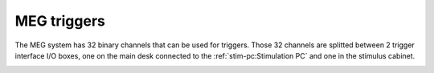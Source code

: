 MEG triggers
============

The MEG system has 32 binary channels that can be used for triggers. Those 32 channels
are splitted between 2 trigger interface I/O boxes, one on the main desk connected to
the :ref:`stim-pc:Stimulation PC` and one in the stimulus cabinet.

.. image:: ./_static/meg/meg-triggers.png
    :width: 700
    :align: center
